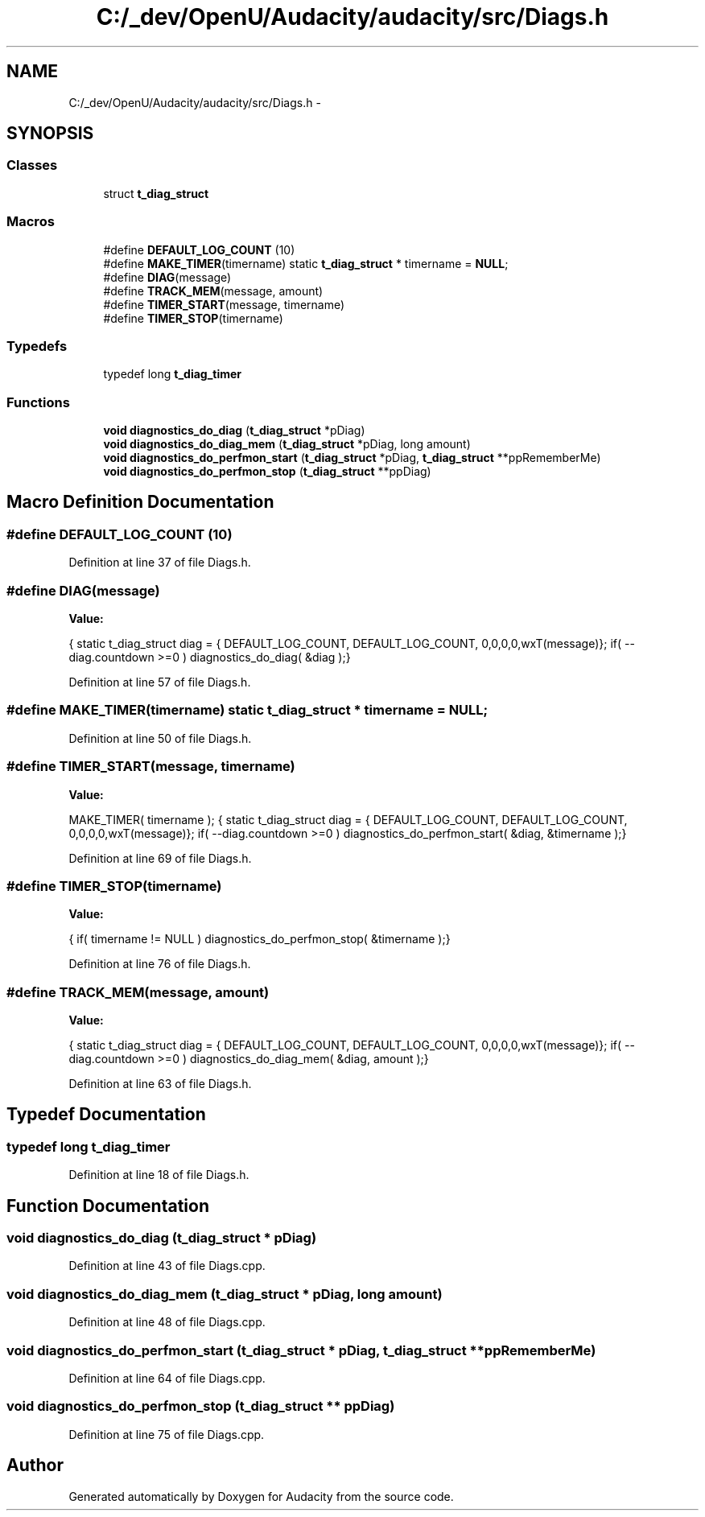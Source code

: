 .TH "C:/_dev/OpenU/Audacity/audacity/src/Diags.h" 3 "Thu Apr 28 2016" "Audacity" \" -*- nroff -*-
.ad l
.nh
.SH NAME
C:/_dev/OpenU/Audacity/audacity/src/Diags.h \- 
.SH SYNOPSIS
.br
.PP
.SS "Classes"

.in +1c
.ti -1c
.RI "struct \fBt_diag_struct\fP"
.br
.in -1c
.SS "Macros"

.in +1c
.ti -1c
.RI "#define \fBDEFAULT_LOG_COUNT\fP   (10)"
.br
.ti -1c
.RI "#define \fBMAKE_TIMER\fP(timername)   static \fBt_diag_struct\fP * timername = \fBNULL\fP;"
.br
.ti -1c
.RI "#define \fBDIAG\fP(message)"
.br
.ti -1c
.RI "#define \fBTRACK_MEM\fP(message,  amount)"
.br
.ti -1c
.RI "#define \fBTIMER_START\fP(message,  timername)"
.br
.ti -1c
.RI "#define \fBTIMER_STOP\fP(timername)"
.br
.in -1c
.SS "Typedefs"

.in +1c
.ti -1c
.RI "typedef long \fBt_diag_timer\fP"
.br
.in -1c
.SS "Functions"

.in +1c
.ti -1c
.RI "\fBvoid\fP \fBdiagnostics_do_diag\fP (\fBt_diag_struct\fP *pDiag)"
.br
.ti -1c
.RI "\fBvoid\fP \fBdiagnostics_do_diag_mem\fP (\fBt_diag_struct\fP *pDiag, long amount)"
.br
.ti -1c
.RI "\fBvoid\fP \fBdiagnostics_do_perfmon_start\fP (\fBt_diag_struct\fP *pDiag, \fBt_diag_struct\fP **ppRememberMe)"
.br
.ti -1c
.RI "\fBvoid\fP \fBdiagnostics_do_perfmon_stop\fP (\fBt_diag_struct\fP **ppDiag)"
.br
.in -1c
.SH "Macro Definition Documentation"
.PP 
.SS "#define DEFAULT_LOG_COUNT   (10)"

.PP
Definition at line 37 of file Diags\&.h\&.
.SS "#define DIAG(message)"
\fBValue:\fP
.PP
.nf
{ \
   static t_diag_struct diag = { DEFAULT_LOG_COUNT, DEFAULT_LOG_COUNT, 0,0,0,0,wxT(message)};\
   if( --diag\&.countdown >=0 )\
      diagnostics_do_diag( &diag );\
}
.fi
.PP
Definition at line 57 of file Diags\&.h\&.
.SS "#define MAKE_TIMER(timername)   static \fBt_diag_struct\fP * timername = \fBNULL\fP;"

.PP
Definition at line 50 of file Diags\&.h\&.
.SS "#define TIMER_START(message, timername)"
\fBValue:\fP
.PP
.nf
MAKE_TIMER( timername ); { \
   static t_diag_struct diag = { DEFAULT_LOG_COUNT, DEFAULT_LOG_COUNT, 0,0,0,0,wxT(message)};\
   if( --diag\&.countdown >=0 )\
      diagnostics_do_perfmon_start( &diag, &timername );\
}
.fi
.PP
Definition at line 69 of file Diags\&.h\&.
.SS "#define TIMER_STOP(timername)"
\fBValue:\fP
.PP
.nf
{ \
   if( timername != NULL )\
      diagnostics_do_perfmon_stop( &timername );\
}
.fi
.PP
Definition at line 76 of file Diags\&.h\&.
.SS "#define TRACK_MEM(message, amount)"
\fBValue:\fP
.PP
.nf
{ \
   static t_diag_struct diag = { DEFAULT_LOG_COUNT, DEFAULT_LOG_COUNT, 0,0,0,0,wxT(message)};\
   if( --diag\&.countdown >=0 )\
      diagnostics_do_diag_mem( &diag, amount );\
}
.fi
.PP
Definition at line 63 of file Diags\&.h\&.
.SH "Typedef Documentation"
.PP 
.SS "typedef long \fBt_diag_timer\fP"

.PP
Definition at line 18 of file Diags\&.h\&.
.SH "Function Documentation"
.PP 
.SS "\fBvoid\fP diagnostics_do_diag (\fBt_diag_struct\fP * pDiag)"

.PP
Definition at line 43 of file Diags\&.cpp\&.
.SS "\fBvoid\fP diagnostics_do_diag_mem (\fBt_diag_struct\fP * pDiag, long amount)"

.PP
Definition at line 48 of file Diags\&.cpp\&.
.SS "\fBvoid\fP diagnostics_do_perfmon_start (\fBt_diag_struct\fP * pDiag, \fBt_diag_struct\fP ** ppRememberMe)"

.PP
Definition at line 64 of file Diags\&.cpp\&.
.SS "\fBvoid\fP diagnostics_do_perfmon_stop (\fBt_diag_struct\fP ** ppDiag)"

.PP
Definition at line 75 of file Diags\&.cpp\&.
.SH "Author"
.PP 
Generated automatically by Doxygen for Audacity from the source code\&.
